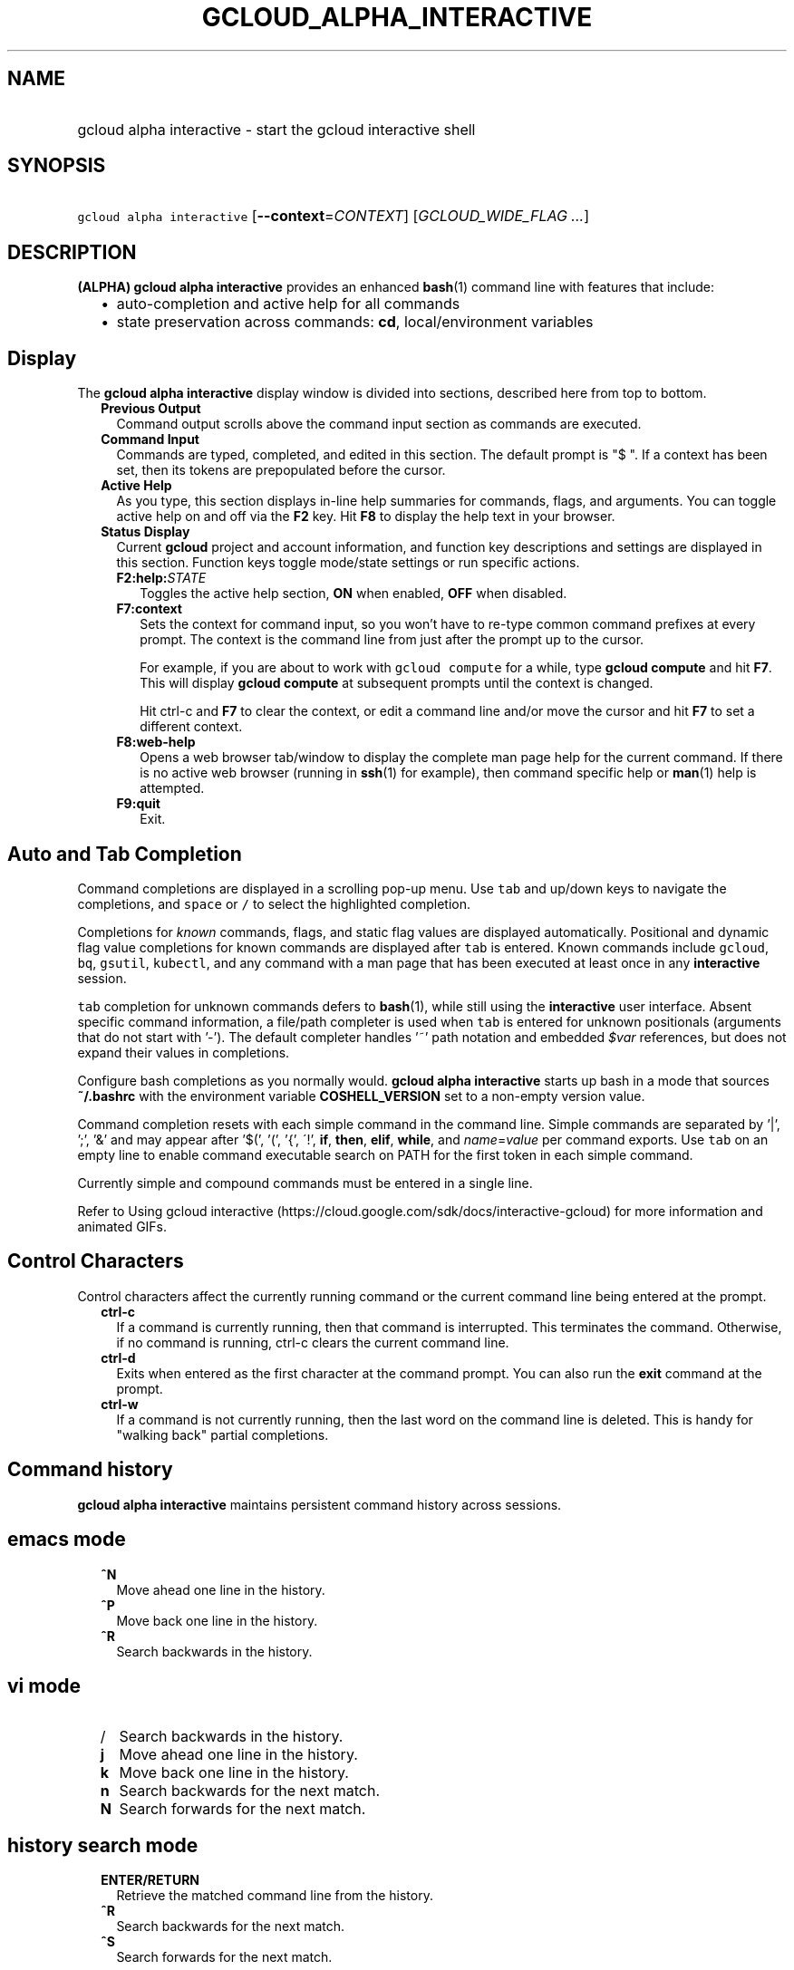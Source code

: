 
.TH "GCLOUD_ALPHA_INTERACTIVE" 1



.SH "NAME"
.HP
gcloud alpha interactive \- start the gcloud interactive shell



.SH "SYNOPSIS"
.HP
\f5gcloud alpha interactive\fR [\fB\-\-context\fR=\fICONTEXT\fR] [\fIGCLOUD_WIDE_FLAG\ ...\fR]



.SH "DESCRIPTION"

\fB(ALPHA)\fR \fBgcloud alpha interactive\fR provides an enhanced \fBbash\fR(1)
command line with features that include:

.RS 2m
.IP "\(bu" 2m
auto\-completion and active help for all commands
.IP "\(bu" 2m
state preservation across commands: \fBcd\fR, local/environment variables
.RE
.sp



.SH "Display"

The \fBgcloud alpha interactive\fR display window is divided into sections,
described here from top to bottom.

.RS 2m
.TP 2m
\fBPrevious Output\fR
Command output scrolls above the command input section as commands are executed.

.TP 2m
\fBCommand Input\fR
Commands are typed, completed, and edited in this section. The default prompt is
"$ ". If a context has been set, then its tokens are prepopulated before the
cursor.

.TP 2m
\fBActive Help\fR
As you type, this section displays in\-line help summaries for commands, flags,
and arguments. You can toggle active help on and off via the \fBF2\fR key. Hit
\fBF8\fR to display the help text in your browser.

.TP 2m
\fBStatus Display\fR
Current \fBgcloud\fR project and account information, and function key
descriptions and settings are displayed in this section. Function keys toggle
mode/state settings or run specific actions.

.RS 2m
.TP 2m
\fBF2:help:\fR\fISTATE\fR
Toggles the active help section, \fBON\fR when enabled, \fBOFF\fR when disabled.

.TP 2m
\fBF7:context\fR
Sets the context for command input, so you won't have to re\-type common command
prefixes at every prompt. The context is the command line from just after the
prompt up to the cursor.

For example, if you are about to work with \f5gcloud compute\fR for a while,
type \fBgcloud compute\fR and hit \fBF7\fR. This will display \fBgcloud
compute\fR at subsequent prompts until the context is changed.

Hit ctrl\-c and \fBF7\fR to clear the context, or edit a command line and/or
move the cursor and hit \fBF7\fR to set a different context.

.TP 2m
\fBF8:web\-help\fR
Opens a web browser tab/window to display the complete man page help for the
current command. If there is no active web browser (running in \fBssh\fR(1) for
example), then command specific help or \fBman\fR(1) help is attempted.

.TP 2m
\fBF9:quit\fR
Exit.

.RE
.RE
.sp

.SH "Auto and Tab Completion"

Command completions are displayed in a scrolling pop\-up menu. Use \f5tab\fR and
up/down keys to navigate the completions, and \f5space\fR or \f5/\fR to select
the highlighted completion.

Completions for \fIknown\fR commands, flags, and static flag values are
displayed automatically. Positional and dynamic flag value completions for known
commands are displayed after \f5tab\fR is entered. Known commands include
\f5gcloud\fR, \f5bq\fR, \f5gsutil\fR, \f5kubectl\fR, and any command with a man
page that has been executed at least once in any \fBinteractive\fR session.

\f5tab\fR completion for unknown commands defers to \fBbash\fR(1), while still
using the \fBinteractive\fR user interface. Absent specific command information,
a file/path completer is used when \f5tab\fR is entered for unknown positionals
(arguments that do not start with '\-'). The default completer handles '~' path
notation and embedded \fI$var\fR references, but does not expand their values in
completions.

Configure bash completions as you normally would. \fBgcloud alpha interactive\fR
starts up bash in a mode that sources \fB~/.bashrc\fR with the environment
variable \fBCOSHELL_VERSION\fR set to a non\-empty version value.

Command completion resets with each simple command in the command line. Simple
commands are separated by '|', ';', '&' and may appear after '$(', '(', '{',
\'!', \fBif\fR, \fBthen\fR, \fBelif\fR, \fBwhile\fR, and \fIname\fR=\fIvalue\fR
per command exports. Use \f5tab\fR on an empty line to enable command executable
search on PATH for the first token in each simple command.

Currently simple and compound commands must be entered in a single line.

Refer to Using gcloud interactive
(https://cloud.google.com/sdk/docs/interactive\-gcloud) for more information and
animated GIFs.


.SH "Control Characters"

Control characters affect the currently running command or the current command
line being entered at the prompt.

.RS 2m
.TP 2m
\fBctrl\-c\fR
If a command is currently running, then that command is interrupted. This
terminates the command. Otherwise, if no command is running, ctrl\-c clears the
current command line.

.TP 2m
\fBctrl\-d\fR
Exits when entered as the first character at the command prompt. You can also
run the \fBexit\fR command at the prompt.

.TP 2m
\fBctrl\-w\fR
If a command is not currently running, then the last word on the command line is
deleted. This is handy for "walking back" partial completions.

.RE
.sp

.SH "Command history"

\fBgcloud alpha interactive\fR maintains persistent command history across
sessions.


.SH "emacs mode"

.RS 2m
.TP 2m
\fB^N\fR
Move ahead one line in the history.
.TP 2m
\fB^P\fR
Move back one line in the history.
.TP 2m
\fB^R\fR
Search backwards in the history.
.RE
.sp

.SH "vi mode"

.RS 2m
.TP 2m
/
Search backwards in the history.
.TP 2m
\fBj\fR
Move ahead one line in the history.
.TP 2m
\fBk\fR
Move back one line in the history.
.TP 2m
\fBn\fR
Search backwards for the next match.
.TP 2m
\fBN\fR
Search forwards for the next match.
.RE
.sp

.SH "history search mode"

.RS 2m
.TP 2m
\fBENTER/RETURN\fR
Retrieve the matched command line from the history.
.TP 2m
\fB^R\fR
Search backwards for the next match.
.TP 2m
\fB^S\fR
Search forwards for the next match.
.RE
.sp

.SH "Layout Configuration"

Parts of the layout are configurable via \fB$ gcloud config set\fR
interactive/\fIproperty\fR. These properties are only checked at startup. You
must exit and restart to see the effects of new settings.

.RS 2m
.TP 2m
\fBbottom_bindings_line\fR
If True, display the bottom key bindings line. The default value is \fBtrue\fR.

.TP 2m
\fBbottom_status_line\fR
If True, display the bottom status line. The default value is \fBfalse\fR.

.TP 2m
\fBcompletion_menu_lines\fR
Number of lines in the completion menu. The default value is \fB4\fR.

.TP 2m
\fBcontext\fR
Command context string. The default value is "".

.TP 2m
\fBdebug\fR
If True, enable the debugging display. The default value is \fBfalse\fR.

.TP 2m
\fBfixed_prompt_position\fR
If True, display the prompt at the same position. The default value is
\fBfalse\fR.

.TP 2m
\fBhelp_lines\fR
Maximum number of help snippet lines. The default value is \fB10\fR.

.TP 2m
\fBhidden\fR
If True, expose hidden commands/flags. The default value is \fBfalse\fR.

.TP 2m
\fBjustify_bottom_lines\fR
If True, left\- and right\-justify bottom toolbar lines. The default value is
\fBfalse\fR.

.TP 2m
\fBmanpage_generator\fR
If True, use the manpage CLI tree generator for unsupported commands. The
default value is \fBtrue\fR.

.TP 2m
\fBmulti_column_completion_menu\fR
If True, display the completions as a multi\-column menu. The default value is
\fBfalse\fR.

.TP 2m
\fBobfuscate\fR
If True, obfuscate status PII. The default value is \fBfalse\fR.

.TP 2m
\fBprompt\fR
Command prompt string. The default value is "$ ".

.TP 2m
\fBshow_help\fR
If True, show help as command args are being entered. The default value is
\fBtrue\fR.

.TP 2m
\fBsuggest\fR
If True, add command line suggestions based on history. The default value is
\fBfalse\fR.

.RE
.sp

.SH "CLI Trees"

\fBgcloud alpha interactive\fR uses CLI tree data files for typeahead, command
line completion, and help snippet generation. A few CLI trees are installed with
their respective Cloud SDK components: \fBgcloud\fR (core component), \fBbq\fR,
\fBgsutil\fR, and \fBkubectl\fR. Trees for commands that have man(1) pages are
generated on the fly. See \f5$ gcloud topic cli\-trees\fR for details.



.SH "FLAGS"

.RS 2m
.TP 2m
\fB\-\-context\fR=\fICONTEXT\fR
Default command context. This is a string containing a command name, flags, and
arguments. The context is prepopulated in each command line. You can inline edit
any part of the context, or ctrl\-c to eliminate it.


.RE
.sp

.SH "GCLOUD WIDE FLAGS"

These flags are available to all commands: \-\-account, \-\-billing\-project,
\-\-configuration, \-\-flags\-file, \-\-flatten, \-\-format, \-\-help,
\-\-impersonate\-service\-account, \-\-log\-http, \-\-project, \-\-quiet,
\-\-trace\-token, \-\-user\-output\-enabled, \-\-verbosity. Run \fB$ gcloud
help\fR for details.



.SH "EXAMPLES"

To set the command context of \fBgcloud alpha interactive\fR to "gcloud ", run:

.RS 2m
gcloud alpha interactive \-\-context="gcloud "
.RE



.SH "NOTES"

On Windows, install \fBgit\fR(1) for a \fBbash\fR(1) experience. \fBgcloud alpha
interactive\fR will then use the \fBgit\fR (MinGW) \fBbash\fR instead of
\fBcmd.exe\fR.

Please run \fB$ gcloud feedback\fR to report bugs or request new features.

This command is currently in ALPHA and may change without notice. If this
command fails with API permission errors despite specifying the right project,
you may be trying to access an API with an invitation\-only early access
whitelist. This variant is also available:

.RS 2m
$ gcloud beta interactive
.RE

